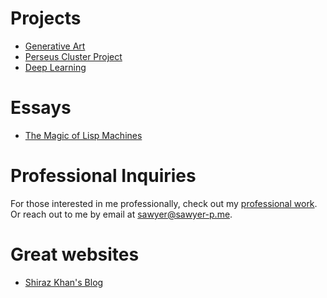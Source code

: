:PROPERTIES:
#+TITLE: Hey! I'm Sawyer.
#+SUBTITLE: project manager / technical lead / developer at [[https://counterpart.biz][counterpart]]
#+HERO: https://i.imgur.com/HfX05i1.jpg
#+OPTIONS: html-style:nil
#+MACRO: imglnk @@html:<img src="$1">@@
#+OPTIONS: num:nil
:END:

* Projects
- [[file:art.org][Generative Art]]
- [[file:perseus.org][Perseus Cluster Project]]
- [[file:deep-learning.org][Deep Learning]]

* Essays
- [[file:lisp-machines.org][The Magic of Lisp Machines]]

* Professional Inquiries

For those interested in me professionally, check out my [[file:professional-work.org][professional work]]. Or reach out to me by email at
[[mailto:sawyer@sawyer-p.me][sawyer@sawyer-p.me]].

* Great websites
- [[https://shiraz-k.com/][Shiraz Khan's Blog]]


